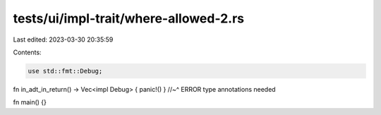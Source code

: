 tests/ui/impl-trait/where-allowed-2.rs
======================================

Last edited: 2023-03-30 20:35:59

Contents:

.. code-block:: rs

    use std::fmt::Debug;

fn in_adt_in_return() -> Vec<impl Debug> { panic!() }
//~^ ERROR type annotations needed

fn main() {}



